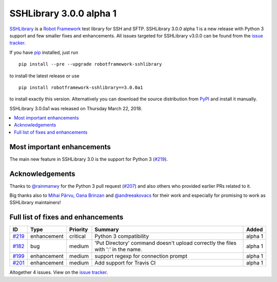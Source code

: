 ========================
SSHLibrary 3.0.0 alpha 1
========================


.. default-role:: code


SSHLibrary_ is a `Robot Framework`_ test library for SSH and SFTP.
SSHLibrary 3.0.0 alpha 1 is a new release with Python 3 support and
few smaller fixes and enhancements.
All issues targeted for SSHLibrary v3.0.0 can be found from
the `issue tracker`_.

If you have pip_ installed, just run

::

   pip install --pre --upgrade robotframework-sshlibrary

to install the latest release or use

::

   pip install robotframework-sshlibrary==3.0.0a1

to install exactly this version. Alternatively you can download the source
distribution from PyPI_ and install it manually.

SSHLibrary 3.0.0a1 was released on Thursday March 22, 2018.

.. _Robot Framework: http://robotframework.org
.. _SSHLibrary: https://github.com/MarketSquare/SSHLibrary
.. _pip: http://pip-installer.org
.. _PyPI: https://pypi.python.org/pypi/robotframework-sshlibrary
.. _issue tracker: https://github.com/MarketSquare/SSHLibrary/issues?q=milestone%3Av3.0.0


.. contents::
   :depth: 2
   :local:

Most important enhancements
===========================

The main new feature in SSHLibrary 3.0 is the support for Python 3 (`#219`_).

Acknowledgements
================

Thanks to `@rainmanwy <https://github.com/rainmanwy>`_ for the Python 3
pull request (`#207`_) and also others who provided earlier PRs related
to it.

Big thanks also to `Mihai Pârvu <https://github.com/mihaiparvu>`_,
`Oana Brinzan <https://github.com/oanab11>`_ and
`@andreeakovacs <https://github.com/andreeakovacs>`_ for their work and
especially for promising to work as SSHLibrary maintainers!

.. _#207: https://github.com/MarketSquare/SSHLibrary/pull/207

Full list of fixes and enhancements
===================================

.. list-table::
    :header-rows: 1

    * - ID
      - Type
      - Priority
      - Summary
      - Added
    * - `#219`_
      - enhancement
      - critical
      - Python 3 compatibility
      - alpha 1
    * - `#182`_
      - bug
      - medium
      - 'Put Directory' command doesn't upload correctly the files with ':' in the name.
      - alpha 1
    * - `#199`_
      - enhancement
      - medium
      - support regexp for connection prompt
      - alpha 1
    * - `#201`_
      - enhancement
      - medium
      - Add support for Travis CI
      - alpha 1

Altogether 4 issues. View on the `issue tracker <https://github.com/MarketSquare/SSHLibrary/issues?q=milestone%3Av3.0.0>`__.

.. _#219: https://github.com/MarketSquare/SSHLibrary/issues/219
.. _#182: https://github.com/MarketSquare/SSHLibrary/issues/182
.. _#199: https://github.com/MarketSquare/SSHLibrary/issues/199
.. _#201: https://github.com/MarketSquare/SSHLibrary/issues/201

